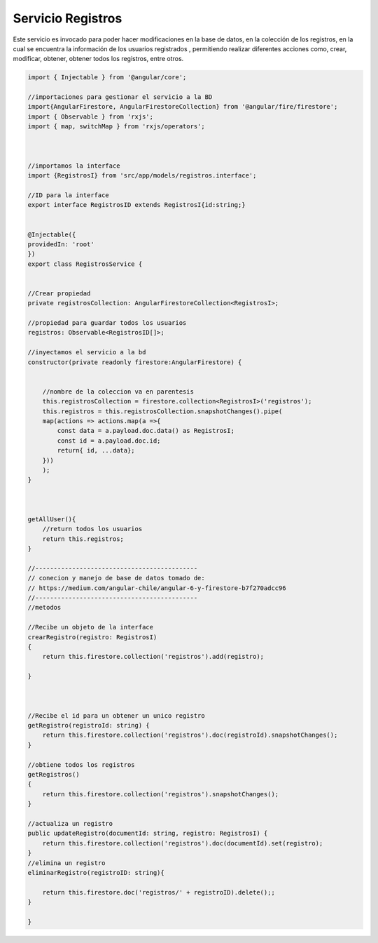 Servicio Registros
****************

Este servicio es invocado para poder hacer modificaciones en la base de datos, en la colección de los registros, en la cual
se encuentra la información de los usuarios registrados , permitiendo realizar diferentes acciones como, crear, modificar, 
obtener, obtener todos los registros, entre otros.


.. code-block::
   
                import { Injectable } from '@angular/core';

                //importaciones para gestionar el servicio a la BD
                import{AngularFirestore, AngularFirestoreCollection} from '@angular/fire/firestore';
                import { Observable } from 'rxjs';
                import { map, switchMap } from 'rxjs/operators';



                //importamos la interface
                import {RegistrosI} from 'src/app/models/registros.interface';

                //ID para la interface
                export interface RegistrosID extends RegistrosI{id:string;}


                @Injectable({
                providedIn: 'root'
                })
                export class RegistrosService {


                //Crear propiedad
                private registrosCollection: AngularFirestoreCollection<RegistrosI>;

                //propiedad para guardar todos los usuarios
                registros: Observable<RegistrosID[]>;

                //inyectamos el servicio a la bd
                constructor(private readonly firestore:AngularFirestore) { 

                    
                    //nombre de la coleccion va en parentesis
                    this.registrosCollection = firestore.collection<RegistrosI>('registros');
                    this.registros = this.registrosCollection.snapshotChanges().pipe(
                    map(actions => actions.map(a =>{
                        const data = a.payload.doc.data() as RegistrosI;
                        const id = a.payload.doc.id;
                        return{ id, ...data};
                    }))
                    );
                }

                

                getAllUser(){
                    //return todos los usuarios
                    return this.registros;
                }

                //--------------------------------------------
                // conecion y manejo de base de datos tomado de:
                // https://medium.com/angular-chile/angular-6-y-firestore-b7f270adcc96
                //--------------------------------------------
                //metodos

                //Recibe un objeto de la interface
                crearRegistro(registro: RegistrosI)
                {
                    return this.firestore.collection('registros').add(registro);
                    
                }


                
                //Recibe el id para un obtener un unico registro
                getRegistro(registroId: string) {
                    return this.firestore.collection('registros').doc(registroId).snapshotChanges();
                }

                //obtiene todos los registros
                getRegistros()
                {
                    return this.firestore.collection('registros').snapshotChanges();
                }

                //actualiza un registro
                public updateRegistro(documentId: string, registro: RegistrosI) {
                    return this.firestore.collection('registros').doc(documentId).set(registro);
                }
                //elimina un registro
                eliminarRegistro(registroID: string){

                    return this.firestore.doc('registros/' + registroID).delete();;
                }

                }






